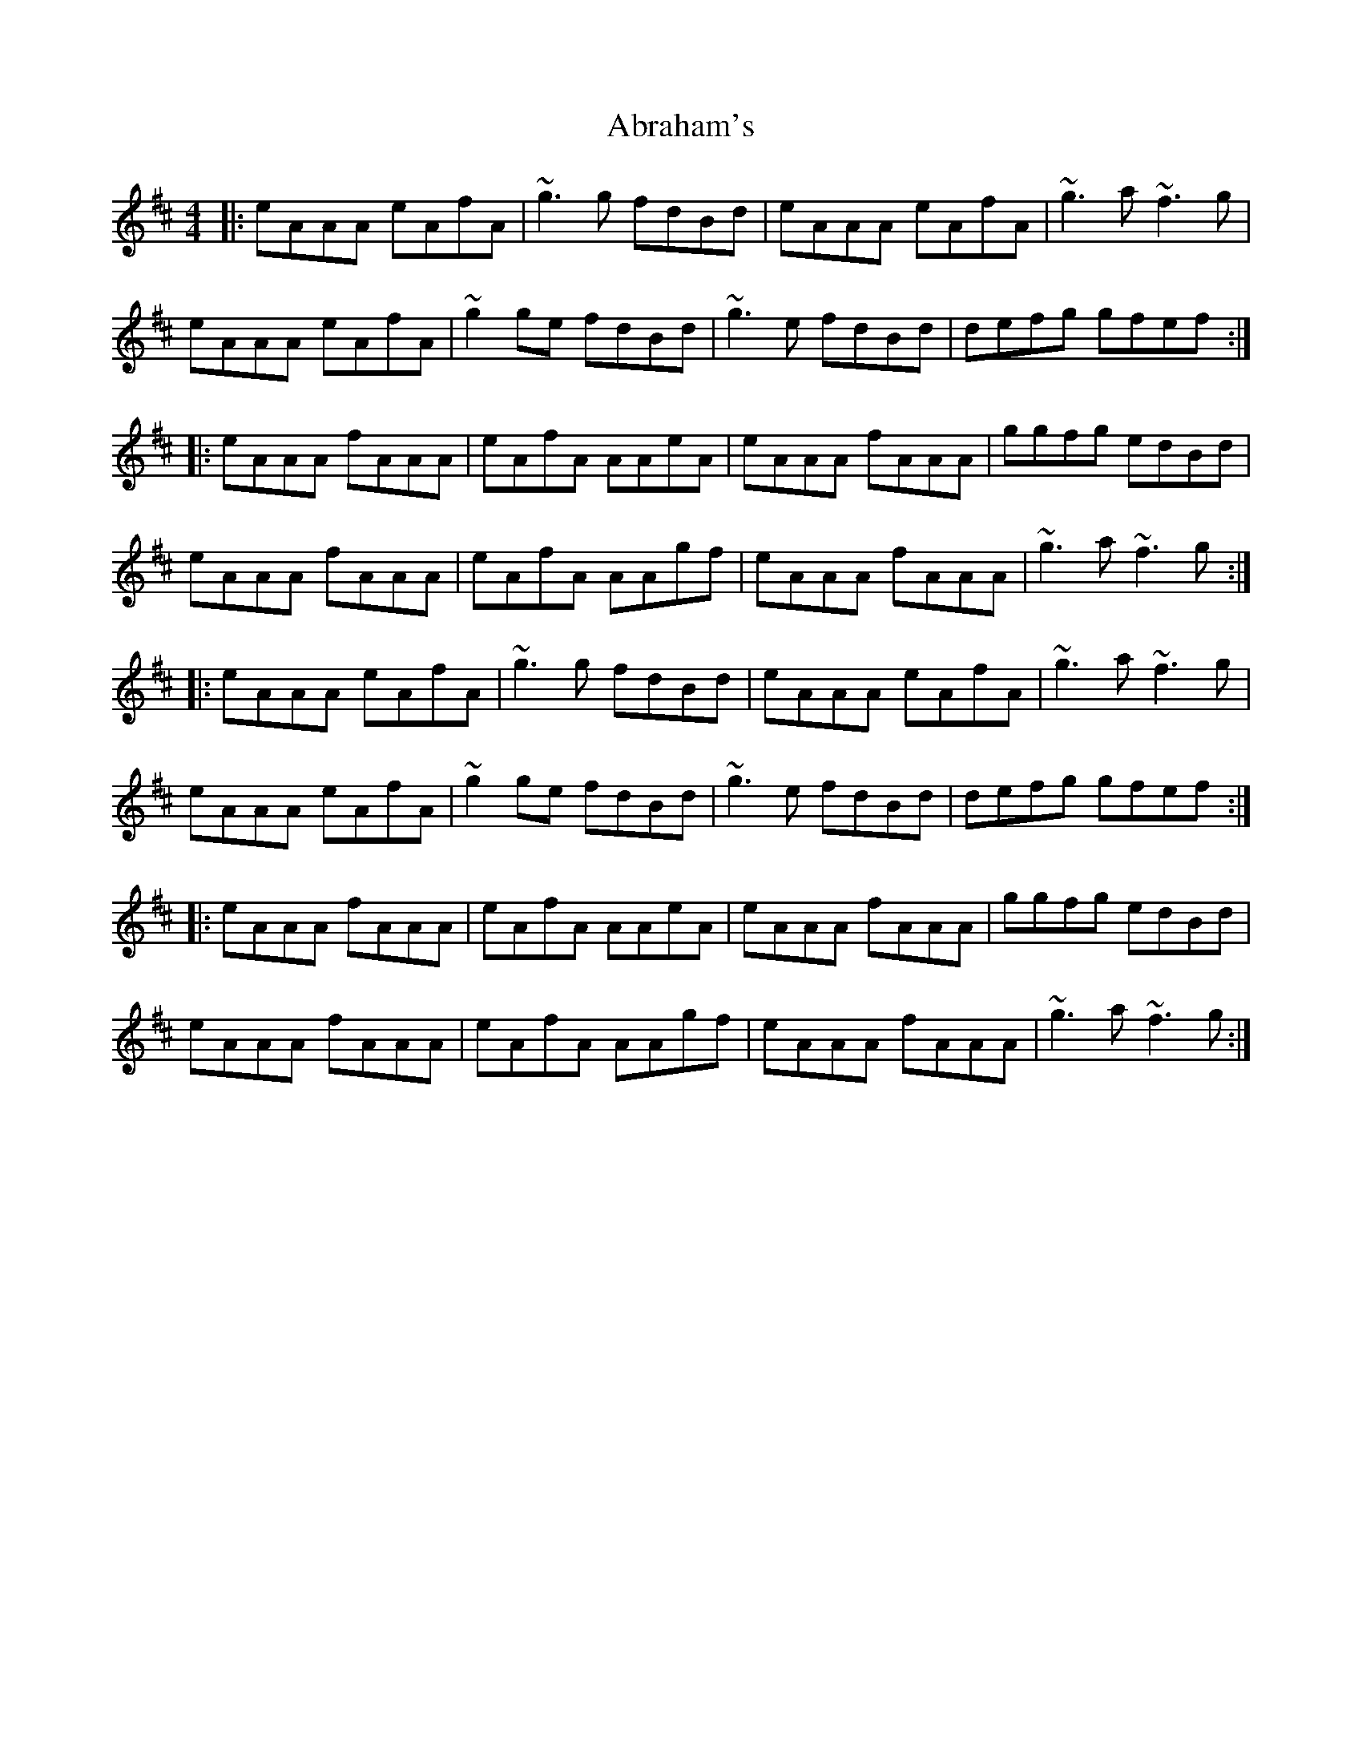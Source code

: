 X: 556
T: Abraham's
R: reel
M: 4/4
K: Dmajor
|:eAAA eAfA|~g3 g fdBd|eAAA eAfA|~g3 a ~f3 g|
eAAA eAfA|~g2 ge fdBd|~g3 e fdBd|defg gfef:|
|:eAAA fAAA|eAfA AAeA|eAAA fAAA|ggfg edBd|
eAAA fAAA|eAfA AAgf|eAAA fAAA|~g3 a ~f3 g:|
|:eAAA eAfA|~g3 g fdBd|eAAA eAfA|~g3 a ~f3 g|
eAAA eAfA|~g2 ge fdBd|~g3 e fdBd|defg gfef:|
|:eAAA fAAA|eAfA AAeA|eAAA fAAA|ggfg edBd|
eAAA fAAA|eAfA AAgf|eAAA fAAA|~g3 a ~f3 g:|

